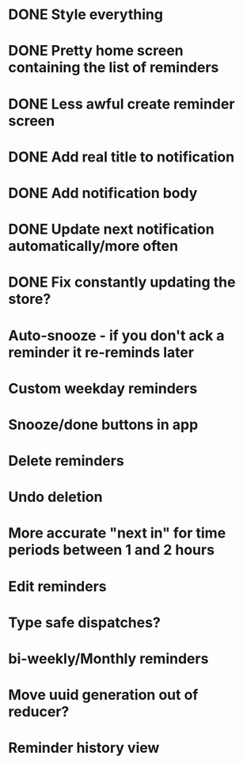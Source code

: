 * DONE Style everything
* DONE Pretty home screen containing the list of reminders
* DONE Less awful create reminder screen
* DONE Add real title to notification
* DONE Add notification body
* DONE Update next notification automatically/more often
* DONE Fix constantly updating the store?
* Auto-snooze - if you don't ack a reminder it re-reminds later
* Custom weekday reminders
* Snooze/done buttons in app
* Delete reminders
* Undo deletion
* More accurate "next in" for time periods between 1 and 2 hours
* Edit reminders
* Type safe dispatches?
* bi-weekly/Monthly reminders
* Move uuid generation out of reducer?
* Reminder history view
